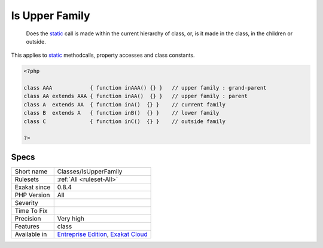 .. _classes-isupperfamily:

.. _is-upper-family:

Is Upper Family
+++++++++++++++

  Does the `static <https://www.php.net/manual/en/language.oop5.static.php>`_ call is made within the current hierarchy of class, or, is it made in the class, in the children or outside. 

This applies to `static <https://www.php.net/manual/en/language.oop5.static.php>`_ methodcalls, property accesses and class constants.


.. code-block:: php
   
   <?php
   
   class AAA            { function inAAA() {} }   // upper family : grand-parent
   class AA extends AAA { function inAA()  {} }   // upper family : parent
   class A  extends AA  { function inA()  {} }    // current family
   class B  extends A   { function inB()  {} }    // lower family
   class C              { function inC()  {} }    // outside family
   
   ?>

Specs
_____

+--------------+-------------------------------------------------------------------------------------------------------------------------+
| Short name   | Classes/IsUpperFamily                                                                                                   |
+--------------+-------------------------------------------------------------------------------------------------------------------------+
| Rulesets     | :ref:`All <ruleset-All>`                                                                                                |
+--------------+-------------------------------------------------------------------------------------------------------------------------+
| Exakat since | 0.8.4                                                                                                                   |
+--------------+-------------------------------------------------------------------------------------------------------------------------+
| PHP Version  | All                                                                                                                     |
+--------------+-------------------------------------------------------------------------------------------------------------------------+
| Severity     |                                                                                                                         |
+--------------+-------------------------------------------------------------------------------------------------------------------------+
| Time To Fix  |                                                                                                                         |
+--------------+-------------------------------------------------------------------------------------------------------------------------+
| Precision    | Very high                                                                                                               |
+--------------+-------------------------------------------------------------------------------------------------------------------------+
| Features     | class                                                                                                                   |
+--------------+-------------------------------------------------------------------------------------------------------------------------+
| Available in | `Entreprise Edition <https://www.exakat.io/entreprise-edition>`_, `Exakat Cloud <https://www.exakat.io/exakat-cloud/>`_ |
+--------------+-------------------------------------------------------------------------------------------------------------------------+


